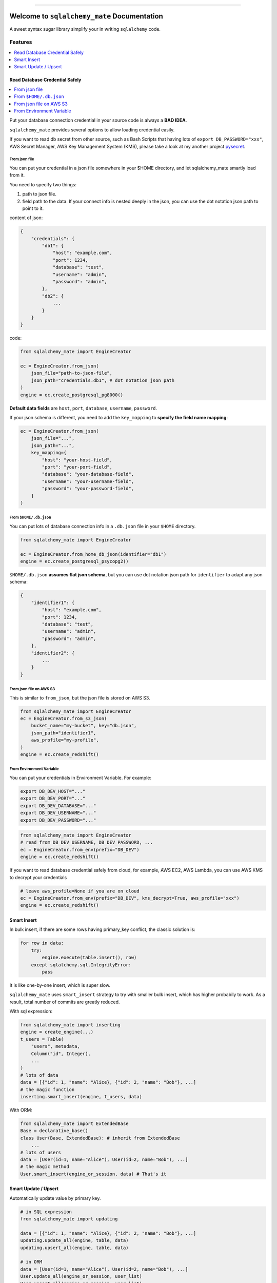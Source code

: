 .. image:: https://readthedocs.org/projects/sqlalchemy_mate/badge/?version=latest
    :target: https://sqlalchemy-mate.readthedocs.io/index.html
    :alt: Documentation Status

.. image:: https://github.com/MacHu-GWU/sqlalchemy_mate-project/actions/workflows/main.yml/badge.svg
    :target: https://github.com/MacHu-GWU/sqlalchemy_mate-project/actions?query=workflow:CI

.. image:: https://codecov.io/gh/MacHu-GWU/sqlalchemy_mate-project/branch/master/graph/badge.svg
  :target: https://codecov.io/gh/MacHu-GWU/sqlalchemy_mate-project

.. image:: https://img.shields.io/pypi/v/sqlalchemy_mate.svg
    :target: https://pypi.python.org/pypi/sqlalchemy_mate

.. image:: https://img.shields.io/pypi/l/sqlalchemy_mate.svg
    :target: https://pypi.python.org/pypi/sqlalchemy_mate

.. image:: https://img.shields.io/pypi/pyversions/sqlalchemy_mate.svg
    :target: https://pypi.python.org/pypi/sqlalchemy_mate

.. image:: https://img.shields.io/badge/STAR_Me_on_GitHub!--None.svg?style=social
    :target: https://github.com/MacHu-GWU/sqlalchemy_mate-project

------

.. image:: https://img.shields.io/badge/Link-Document-blue.svg
      :target: https://sqlalchemy-mate.readthedocs.io/index.html

.. image:: https://img.shields.io/badge/Link-API-blue.svg
      :target: https://sqlalchemy-mate.readthedocs.io/py-modindex.html

.. image:: https://img.shields.io/badge/Link-Source_Code-blue.svg
      :target: https://sqlalchemy-mate.readthedocs.io/py-modindex.html

.. image:: https://img.shields.io/badge/Link-Install-blue.svg
      :target: `install`_

.. image:: https://img.shields.io/badge/Link-GitHub-blue.svg
      :target: https://github.com/MacHu-GWU/sqlalchemy_mate-project

.. image:: https://img.shields.io/badge/Link-Submit_Issue-blue.svg
      :target: https://github.com/MacHu-GWU/sqlalchemy_mate-project/issues

.. image:: https://img.shields.io/badge/Link-Request_Feature-blue.svg
      :target: https://github.com/MacHu-GWU/sqlalchemy_mate-project/issues

.. image:: https://img.shields.io/badge/Link-Download-blue.svg
      :target: https://pypi.org/pypi/sqlalchemy_mate#files


Welcome to ``sqlalchemy_mate`` Documentation
==============================================================================

A sweet syntax sugar library simplify your in writing ``sqlalchemy`` code.


Features
------------------------------------------------------------------------------
.. contents::
    :class: this-will-duplicate-information-and-it-is-still-useful-here
    :depth: 1
    :local:


Read Database Credential Safely
~~~~~~~~~~~~~~~~~~~~~~~~~~~~~~~~~~~~~~~~~~~~~~~~~~~~~~~~~~~~~~~~~~~~~~~~~~~~~~
.. contents::
    :class: this-will-duplicate-information-and-it-is-still-useful-here
    :depth: 1
    :local:

Put your database connection credential in your source code is always a **BAD IDEA**.

``sqlalchemy_mate`` provides several options to allow loading credential easily.

If you want to read db secret from other source, such as Bash Scripts that having lots of ``export DB_PASSWORD="xxx"``, AWS Secret Manager, AWS Key Management System (KMS), please take a look at my another project `pysecret <https://pypi.org/project/pysecret/>`_.


From json file
++++++++++++++++++++++++++++++++++++++++++++++++++++++++++++++++++++++++++++++

You can put your credential in a json file somewhere in your $HOME directory, and let sqlalchemy_mate smartly load from it.

You need to specify two things:

1. path to json file.
2. field path to the data. If your connect info is nested deeply in the json, you can use the dot notation json path to point to it.

content of json:

.. code-block:: python

    {
        "credentials": {
            "db1": {
                "host": "example.com",
                "port": 1234,
                "database": "test",
                "username": "admin",
                "password": "admin",
            },
            "db2": {
                ...
            }
        }
    }

code:

.. code-block:: python

    from sqlalchemy_mate import EngineCreator

    ec = EngineCreator.from_json(
        json_file="path-to-json-file",
        json_path="credentials.db1", # dot notation json path
    )
    engine = ec.create_postgresql_pg8000()

**Default data fields** are ``host``, ``port``, ``database``, ``username``, ``password``.

If your json schema is different, you need to add the ``key_mapping`` to **specify the field name mapping**:

.. code-block:: python

    ec = EngineCreator.from_json(
        json_file="...",
        json_path="...",
        key_mapping={
            "host": "your-host-field",
            "port": "your-port-field",
            "database": "your-database-field",
            "username": "your-username-field",
            "password": "your-password-field",
        }
    )


From ``$HOME/.db.json``
++++++++++++++++++++++++++++++++++++++++++++++++++++++++++++++++++++++++++++++

You can put lots of database connection info in a ``.db.json`` file in your ``$HOME`` directory.

.. code-block:: python

    from sqlalchemy_mate import EngineCreator

    ec = EngineCreator.from_home_db_json(identifier="db1")
    engine = ec.create_postgresql_psycopg2()

``$HOME/.db.json`` **assumes flat json schema**, but you can use dot notation json path for ``identifier`` to adapt any json schema:

.. code-block:: python

    {
        "identifier1": {
            "host": "example.com",
            "port": 1234,
            "database": "test",
            "username": "admin",
            "password": "admin",
        },
        "identifier2": {
            ...
        }
    }


From json file on AWS S3
++++++++++++++++++++++++++++++++++++++++++++++++++++++++++++++++++++++++++++++

This is similar to ``from_json``, but the json file is stored on AWS S3.

.. code-block:: python

    from sqlalchemy_mate import EngineCreator
    ec = EngineCreator.from_s3_json(
        bucket_name="my-bucket", key="db.json",
        json_path="identifier1",
        aws_profile="my-profile",
    )
    engine = ec.create_redshift()


From Environment Variable
++++++++++++++++++++++++++++++++++++++++++++++++++++++++++++++++++++++++++++++

You can put your credentials in Environment Variable. For example:

.. code-block:: bash

    export DB_DEV_HOST="..."
    export DB_DEV_PORT="..."
    export DB_DEV_DATABASE="..."
    export DB_DEV_USERNAME="..."
    export DB_DEV_PASSWORD="..."

.. code-block:: python

    from sqlalchemy_mate import EngineCreator
    # read from DB_DEV_USERNAME, DB_DEV_PASSWORD, ...
    ec = EngineCreator.from_env(prefix="DB_DEV")
    engine = ec.create_redshift()

If you want to read database credential safely from cloud, for example, AWS EC2, AWS Lambda, you can use AWS KMS to decrypt your credentials

.. code-block:: python

    # leave aws_profile=None if you are on cloud
    ec = EngineCreator.from_env(prefix="DB_DEV", kms_decrypt=True, aws_profile="xxx")
    engine = ec.create_redshift()


Smart Insert
~~~~~~~~~~~~~~~~~~~~~~~~~~~~~~~~~~~~~~~~~~~~~~~~~~~~~~~~~~~~~~~~~~~~~~~~~~~~~~

In bulk insert, if there are some rows having primary_key conflict, the classic solution is:

.. code-block:: python

    for row in data:
        try:
            engine.execute(table.insert(), row)
        except sqlalchemy.sql.IntegrityError:
            pass

It is like one-by-one insert, which is super slow.

``sqlalchemy_mate`` uses ``smart_insert`` strategy to try with smaller bulk insert, which has higher probabily to work. As a result, total number of commits are greatly reduced.

With sql expression:

.. code-block:: python

    from sqlalchemy_mate import inserting
    engine = create_engine(...)
    t_users = Table(
        "users", metadata,
        Column("id", Integer),
        ...
    )
    # lots of data
    data = [{"id": 1, "name": "Alice}, {"id": 2, "name": "Bob"}, ...]
    # the magic function
    inserting.smart_insert(engine, t_users, data)


With ORM:

.. code-block:: python

    from sqlalchemy_mate import ExtendedBase
    Base = declarative_base()
    class User(Base, ExtendedBase): # inherit from ExtendedBase
        ...
    # lots of users
    data = [User(id=1, name="Alice"), User(id=2, name="Bob"), ...]
    # the magic method
    User.smart_insert(engine_or_session, data) # That's it


Smart Update / Upsert
~~~~~~~~~~~~~~~~~~~~~~~~~~~~~~~~~~~~~~~~~~~~~~~~~~~~~~~~~~~~~~~~~~~~~~~~~~~~~~

Automatically update value by primary key.

.. code-block:: python

    # in SQL expression
    from sqlalchemy_mate import updating

    data = [{"id": 1, "name": "Alice}, {"id": 2, "name": "Bob"}, ...]
    updating.update_all(engine, table, data)
    updating.upsert_all(engine, table, data)

    # in ORM
    data = [User(id=1, name="Alice"), User(id=2, name="Bob"), ...]
    User.update_all(engine_or_session, user_list)
    User.upsert_all(engine_or_session, user_list)


.. _install:

Install
------------------------------------------------------------------------------

``sqlalchemy_mate`` is released on PyPI, so all you need is:

.. code-block:: console

    $ pip install sqlalchemy_mate

To upgrade to latest version:

.. code-block:: console

    $ pip install --upgrade sqlalchemy_mate
